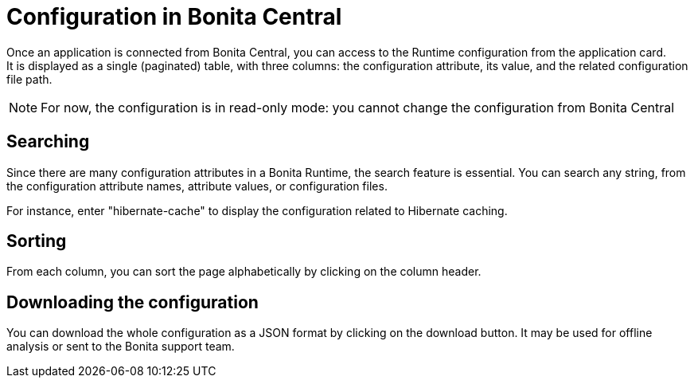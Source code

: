 = Configuration in Bonita Central
:description: Configuration in Bonita Central

Once an application is connected from Bonita Central, you can access to the Runtime configuration from the application card. +
It is displayed as a single (paginated) table, with three columns: the configuration attribute, its value, and the related configuration file path.

[NOTE]
For now, the configuration is in read-only mode: you cannot change the configuration from Bonita Central

== Searching

Since there are many configuration attributes in a Bonita Runtime, the search feature is essential.
You can search any string, from the configuration attribute names, attribute values, or configuration files.

For instance, enter "hibernate-cache" to display the configuration related to Hibernate caching.

== Sorting

From each column, you can sort the page alphabetically by clicking on the column header.

== Downloading the configuration

You can download the whole configuration as a JSON format by clicking on the download button.
It may be used for offline analysis or sent to the Bonita support team.
